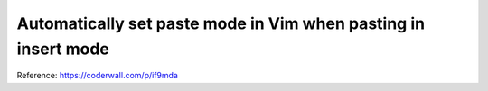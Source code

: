Automatically set paste mode in Vim when pasting in insert mode
===============================================================

Reference: https://coderwall.com/p/if9mda
